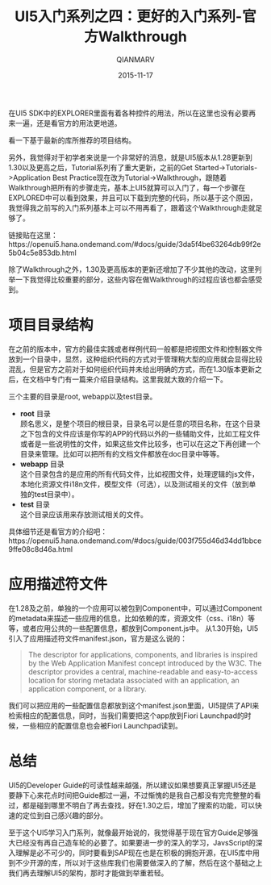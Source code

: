#+TITLE: UI5入门系列之四：更好的入门系列-官方Walkthrough
#+AUTHOR: QIANMARV
#+DATE: 2015-11-17
#+CATEGORIES: 技术
#+TAGS: sap ui5
#+LAYOUT: post


在UI5 SDK中的EXPLORER里面有着各种控件的用法，所以在这里也没有必要再来一遍，还是看官方的用法更地道。

看一下基于最新的库所推荐的项目结构。
#+ATTR_HTML: alt: App Overview
[[./images/App_overview.png]]

另外，我觉得对于初学者来说是一个非常好的消息，就是UI5版本从1.28更新到1.30以及更高之后，Tutorial系列有了重大更新，之前的Get Started->Tutorials->Application Best Practice现在改为Tutorial->Walkthrough，跟随着Walkthrough把所有的步骤走完，基本上UI5就算可以入门了，每一个步骤在EXPLORED中可以看到效果，并且可以下载到完整的代码，所以基于这个原因，我觉得我之前写的入门系列基本上可以不用再看了，跟着这个Walkthrough走就足够了。

链接贴在这里：https://openui5.hana.ondemand.com/#docs/guide/3da5f4be63264db99f2e5b04c5e853db.html

除了Walkthrough之外，1.30及更高版本的更新还增加了不少其他的改动，这里列举一下我觉得比较重要的部分，这些内容在做Walkthrough的过程应该也都会感受到。

* 项目目录结构
  在之前的版本中，官方的最佳实践或者样例代码一般都是把视图文件和控制器文件放到一个目录中，显然，这种组织代码的方式对于管理稍大型的应用就会显得比较混乱，但是官方之前对于如何组织代码并未给出明确的方式，而在1.30版本更新之后，在文档中专门有一篇来介绍目录结构。这里我就大致的介绍一下。
  
  三个主要的目录是root, webapp以及test目录。
  #+ATTR_HTML: alt: 最佳实践项目目录结构
  [[./images/three_main_folders.png]]
  * *root* 目录 \\
    顾名思义，是整个项目的根目录，目录名可以是任意的项目名称，在这个目录之下包含的文件应该是你写的APP的代码以外的一些辅助文件，比如工程文件或者是一些说明性的文件，如果这些文件比较多，也可以在这之下再创建一个目录来管理。比如可以把所有的文档文件都放在doc目录中等等。
  * *webapp* 目录 \\
    这个目录包含的是应用的所有代码文件，比如视图文件，处理逻辑的js文件，本地化资源文件i18n文件，模型文件（可选），以及测试相关的文件（放到单独的test目录中）。
  * *test* 目录 \\
    这个目录应该用来存放测试相关的文件。

  具体细节还是看官方的介绍吧：https://openui5.hana.ondemand.com/#docs/guide/003f755d46d34dd1bbce9ffe08c8d46a.html

* 应用描述符文件
  在1.28及之前，单独的一个应用可以被包到Component中，可以通过Component的metadata来描述一些应用的信息，比如依赖的库，资源文件（css、i18n）等等，或者应用公共的一些配置信息，都放到Component.js中。
  从1.30开始，UI5引入了应用描述符文件manifest.json，官方是这么说的：
  #+BEGIN_QUOTE
  The descriptor for applications, components, and libraries is inspired by the Web Application Manifest concept introduced by the W3C. The descriptor provides a central, machine-readable and easy-to-access location for storing metadata associated with an application, an application component, or a library.
  #+END_QUOTE
  我们可以把应用的一些配置信息都放到这个manifest.json里面，UI5提供了API来检索相应的配置信息，同时，当我们需要把这个app放到Fiori Launchpad的时候，一些相应的配置信息也会被Fiori Launchpad读到。

* 总结
  UI5的Developer Guide的可读性越来越强，所以建议如果想要真正掌握UI5还是要静下心来花点时间把Guide都过一遍，不过惭愧的是我自己都没有完完整整的看过，都是碰到哪里不明白了再去查找，好在1.30之后，增加了搜索的功能，可以快速的定位到自己感兴趣的部分。
  
  至于这个UI5学习入门系列，就像最开始说的，我觉得基于现在官方Guide足够强大已经没有再自己造车轮的必要了。如果要进一步的深入的学习，JavsScript的深入理解是必不可少的，同时要看到SAP现在也是在积极的拥抱开源，在UI5库中用到不少开源的库，所以对于这些库我们也需要做深入的了解，然后在这个基础之上我们再去理解UI5的架构，那时才能做到举重若轻。

